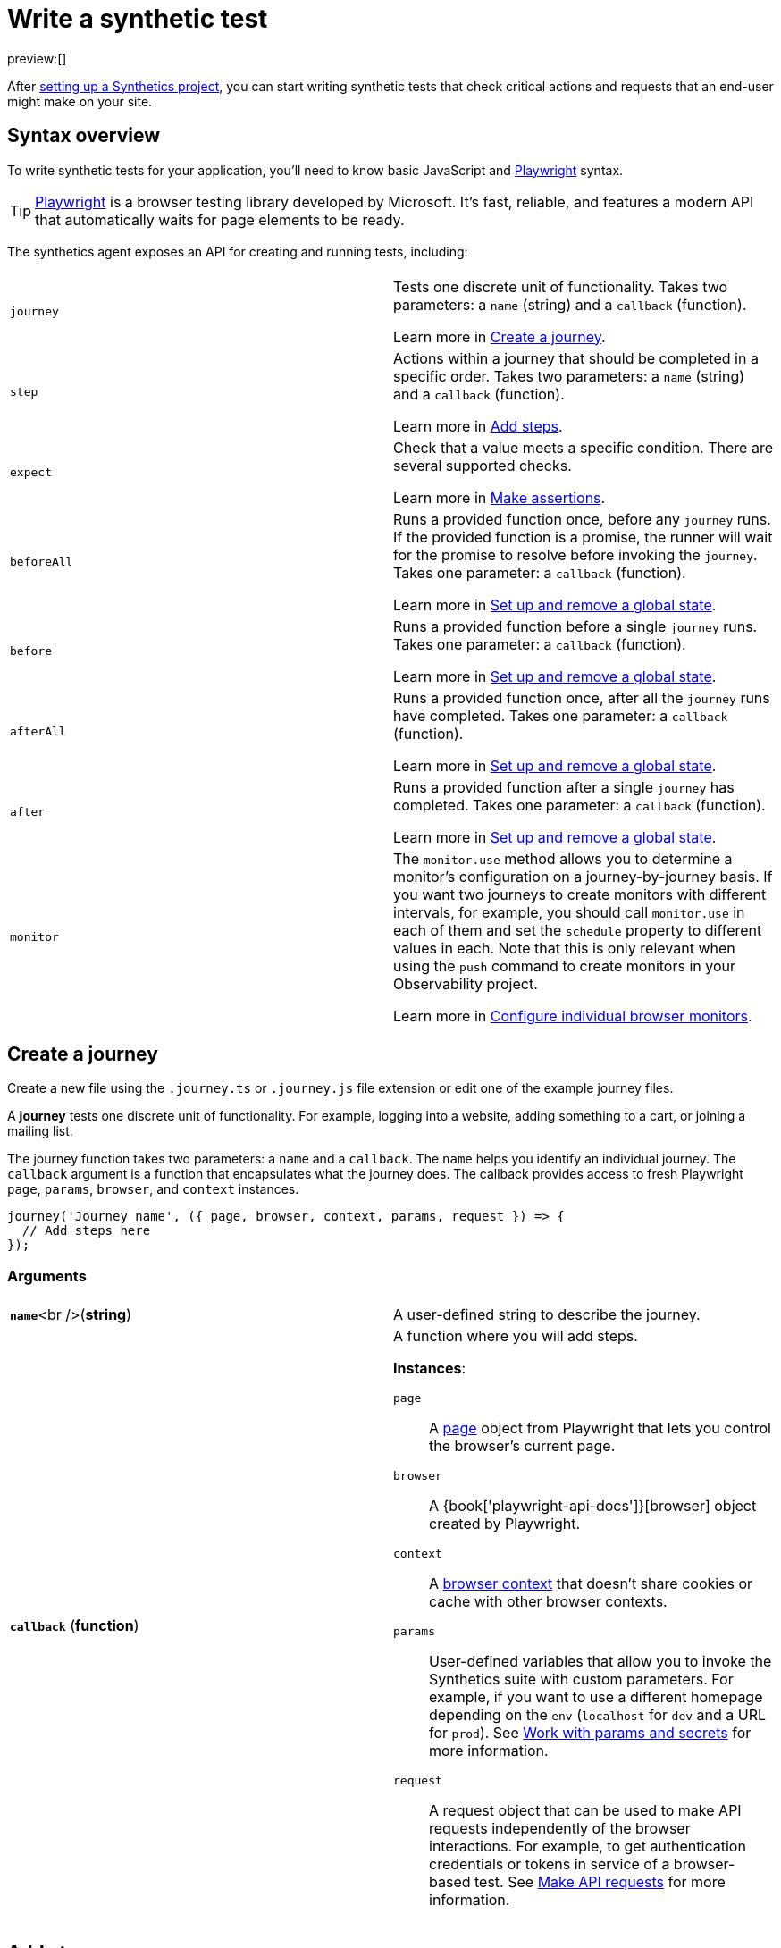 [[synthetics-create-test]]
= Write a synthetic test

preview:[]

After <<synthetics-get-started-project,setting up a Synthetics project>>, you can start writing synthetic tests that check critical actions and requests that an end-user might make
on your site.

[[synthetics-create-test-synthetics-syntax]]

[discrete]
[[synthetics-create-test-syntax-overview]]
== Syntax overview

To write synthetic tests for your application, you'll need to know basic JavaScript and
https://playwright.dev/[Playwright] syntax.

[TIP]
====
https://playwright.dev/[Playwright] is a browser testing library developed by Microsoft.
It's fast, reliable, and features a modern API that automatically waits for page elements to be ready.
====

The synthetics agent exposes an API for creating and running tests, including:

|===
|  |

| `journey`
a| Tests one discrete unit of functionality. Takes two parameters: a `name` (string) and a `callback` (function).

Learn more in <<synthetics-create-test-create-a-journey,Create a journey>>.

| `step`
a| Actions within a journey that should be completed in a specific order. Takes two parameters: a `name` (string) and a `callback` (function).

Learn more in <<synthetics-create-test-add-steps,Add steps>>.

| `expect`
a| Check that a value meets a specific condition. There are several supported checks.

Learn more in <<synthetics-create-test-make-assertions,Make assertions>>.

| `beforeAll`
a| Runs a provided function once, before any `journey` runs. If the provided function is a promise, the runner will wait for the  promise to resolve before invoking the `journey`.  Takes one parameter: a `callback` (function).

Learn more in <<synthetics-create-test-set-up-and-remove-a-global-state,Set up and remove a global state>>.

| `before`
a| Runs a provided function before a single `journey` runs. Takes one parameter: a `callback` (function).

Learn more in <<synthetics-create-test-set-up-and-remove-a-global-state,Set up and remove a global state>>.

| `afterAll`
a| Runs a provided function once, after all the `journey` runs have completed. Takes one parameter: a `callback` (function).

Learn more in <<synthetics-create-test-set-up-and-remove-a-global-state,Set up and remove a global state>>.

| `after`
a| Runs a provided function after a single `journey` has completed. Takes one parameter: a `callback` (function).

Learn more in <<synthetics-create-test-set-up-and-remove-a-global-state,Set up and remove a global state>>.

| `monitor`
a| The `monitor.use` method allows you to determine a monitor's configuration on a journey-by-journey basis. If you want two journeys to create monitors with different intervals, for example, you should call  `monitor.use` in each of them and set the `schedule` property to different values in each.  Note that this is only relevant when using the `push` command to create monitors in your Observability project.

Learn more in <<synthetics-monitor-use,Configure individual browser monitors>>.
|===

[[synthetics-create-test-synthetics-create-journey]]

[discrete]
[[synthetics-create-test-create-a-journey]]
== Create a journey

Create a new file using the `.journey.ts` or `.journey.js` file extension or edit one of the example journey files.

A *journey* tests one discrete unit of functionality.
For example, logging into a website, adding something to a cart, or joining a mailing list.

The journey function takes two parameters: a `name` and a `callback`.
The `name` helps you identify an individual journey.
The `callback` argument is a function that encapsulates what the journey does.
The callback provides access to fresh Playwright `page`, `params`, `browser`, and `context` instances.

[source,js]
----
journey('Journey name', ({ page, browser, context, params, request }) => {
  // Add steps here
});
----

[[synthetics-create-test-synthetics-journey-ref]]

[discrete]
[[synthetics-create-test-arguments]]
=== Arguments

|===
|  |

| **`name`**<br />(*string*)
| A user-defined string to describe the journey.

| **`callback`** (*function*)
a| A function where you will add steps.

**Instances**:

`page`::
A https://playwright.dev/docs/api/class-page[page] object from Playwright
that lets you control the browser's current page.

`browser`::
A {book['playwright-api-docs']}[browser] object created by Playwright.

`context`::
A https://playwright.dev/docs/api/class-browsercontext[browser context]
that doesn't share cookies or cache with other browser contexts.

`params`::
User-defined variables that allow you to invoke the Synthetics suite with custom parameters.
For example, if you want to use a different homepage depending on the `env`
(`localhost` for `dev` and a URL for `prod`). See <<synthetics-params-secrets,Work with params and secrets>>
for more information.

`request`::
A request object that can be used to make API requests independently of the browser
interactions. For example, to get authentication credentials or tokens in service of a
browser-based test. See <<synthetics-create-test-make-api-requests,Make API requests>> for more information.
|===

[[synthetics-create-test-synthetics-create-step]]

[discrete]
[[synthetics-create-test-add-steps]]
== Add steps

A journey consists of one or more *steps*. Steps are actions that should be completed in a specific order.
Steps are displayed individually in the Synthetics UI along with screenshots for convenient debugging and error tracking.

A basic two-step journey would look like this:

[source,js]
----
journey('Journey name', ({ page, browser, client, params, request }) => {
    step('Step 1 name', () => {
      // Do something here
    });
    step('Step 2 name', () => {
      // Do something else here
    });
});
----

Steps can be as simple or complex as you need them to be.
For example, a basic first step might load a web page:

[source,js]
----
step('Load the demo page', () => {
  await page.goto('https://elastic.github.io/synthetics-demo/');   <1>
});
----

<1> Go to the https://playwright.dev/docs/api/class-page#page-goto[`page.goto` reference] for more information.

[[synthetics-create-test-synthetics-step-ref]]

[discrete]
[[synthetics-create-test-arguments-1]]
=== Arguments

|===
|  |

| **`name`**<br />

(*string*)
| A user-defined string to describe the journey.

| **`callback`** (*function*)
| A function where you simulate user workflows using Synthetics and <<synthetics-create-test-playwright-syntax,Playwright>> syntax.
|===

[NOTE]
====
If you want to generate code by interacting with a web page directly, you can use the **Synthetics Recorder**.

The recorder launches a https://www.chromium.org/Home/[Chromium browser] that will listen to each interaction you have with the web page and record them internally using Playwright.
When you're done interacting with the browser, the recorder converts the recorded actions into JavaScript code that you can use with Elastic Synthetics or {heartbeat}.

For more details on getting started with the Synthetics Recorder, refer to <<synthetics-recorder,Use the Synthetics Recorder>>.
====

[[synthetics-create-test-synthetics-playwright]]

[discrete]
[[synthetics-create-test-playwright-syntax]]
=== Playwright syntax

Inside the callback for each step, you'll likely use a lot of Playwright syntax.
Use Playwright to simulate and validate user workflows including:

* Interacting with the https://playwright.dev/docs/api/class-browser[browser]
or the current https://playwright.dev/docs/api/class-page[page] (like in the example above).
* Finding elements on a web page using https://playwright.dev/docs/api/class-locator[locators].
* Simulating https://playwright.dev/docs/api/class-mouse[mouse],
https://playwright.dev/docs/api/class-touchscreen[touch], or
https://playwright.dev/docs/api/class-keyboard[keyboard] events.
* Making assertions using https://playwright.dev/docs/test-assertions[`@playwright/test`'s `expect` function]. Read more in <<synthetics-create-test-make-assertions,Make assertions>>.

Visit the https://playwright.dev/docs[Playwright documentation] for information.

[NOTE]
====
Do not attempt to run in headful mode (using `headless:false`) when running through Elastic's global managed testing infrastructure or Private Locations as this is not supported.
====

However, not all Playwright functionality should be used with Elastic Synthetics.
In some cases, there are alternatives to Playwright functionality built into the
Elastic Synthetics library. These alternatives are designed to work better for
synthetic monitoring. Do *not* use Playwright syntax to:

* **Make API requests.** Use Elastic Synthetic's `request`
parameter instead. Read more in <<synthetics-create-test-make-api-requests,Make API requests>>.

There is also some Playwright functionality that is not supported out-of-the-box
in Elastic Synthetics including:

* https://playwright.dev/docs/api/class-video[Videos]
* The https://playwright.dev/docs/api/class-locatorassertions#locator-assertions-to-have-screenshot-1[`toHaveScreenshot`] and https://playwright.dev/docs/api/class-snapshotassertions[`toMatchSnapshot`] assertions

[NOTE]
====
Captures done programmatically via https://playwright.dev/docs/api/class-page#page-screenshot[.screenshot.[https://playwright.dev/docs/api/class-page#page-screenshot[.screenshot.]] or https://playwright.dev/docs/api/class-page#page-video[.video.[https://playwright.dev/docs/api/class-page#page-video[.video.]] are not stored and are not shown in the Synthetics application. Providing a `path` will likely make the monitor fail due to missing permissions to write local files.
====

[[synthetics-create-test-synthetics-make-assertions]]

[discrete]
[[synthetics-create-test-make-assertions]]
== Make assertions

A more complex `step` might wait for a page element to be selected
and then make sure that it matches an expected value.

Elastic Synthetics uses `@playwright/test`'s `expect` function to make assertions
and supports most https://playwright.dev/docs/test-assertions[Playwright assertions].
Elastic Synthetics does *not* support https://playwright.dev/docs/api/class-locatorassertions#locator-assertions-to-have-screenshot-1[`toHaveScreenshot`]
or any https://playwright.dev/docs/api/class-snapshotassertions[Snapshot Assertions].

For example, on a page using the following HTML:

[source,html]
----
<header class="header">
  <h1>todos</h1>
  <input class="new-todo"
    autofocus autocomplete="off"
    placeholder="What needs to be done?">
</header>
----

You can verify that the `input` element with class `new-todo` has the expected `placeholder` value
(the hint text for `input` elements) with the following test:

[source,js]
----
step('Assert placeholder text', async () => {
  const input = await page.locator('input.new-todo');   <1>
  expect(await input.getAttribute('placeholder')).toBe(
    'What needs to be done?'
  );   <2>
});
----

<1> Find the `input` element with class `new-todo`.

<2> Use the assertion library provided by the Synthetics agent to check that
the value of the `placeholder` attribute matches a specific string.

[[synthetics-create-test-synthetics-request-param]]

[discrete]
[[synthetics-create-test-make-api-requests]]
== Make API requests

You can use the `request` parameter to make API requests independently of browser interactions.
For example, you could retrieve a token from an HTTP endpoint and use it in a subsequent webpage request.

[source,js]
----
step('make an API request', async () => {
  const response = await request.get(params.url);
  // Do something with the response
})
----

The Elastic Synthetics `request` parameter is similar to https://playwright.dev/docs/api/class-apirequestcontext[other request objects that are exposed by Playwright]
with a few key differences:

* The Elastic Synthetics `request` parameter comes built into the library so it doesn't
have to be imported separately, which reduces the amount of code needed and allows you to
make API requests in <<synthetics-get-started-ui-add-a-browser-monitor,inline journeys>>.
* The top level `request` object exposed by Elastic Synthetics has its own isolated cookie storage
unlike Playwright's `context.request` and `page.request`, which share cookie storage
with the corresponding https://playwright.dev/docs/api/class-browsercontext[`BrowserContext`].
* If you want to control the creation of the `request` object, you can do so by passing options
via <<synthetics-command-reference-elasticsynthetics,`--playwright-options`>> or in the
<<synthetics-configuration,`synthetics.config.ts` file>>.

For a full example that shows how to use the `request` object, refer to the https://github.com/elastic/synthetics-demo/blob/main/advanced-examples/journeys/api-requests.journey.ts[Elastic Synthetics demo repository].

[NOTE]
====
The `request` parameter is not intended to be used for writing pure API tests. Instead, it is a way to support
writing plain HTTP requests in service of a browser-based test.
====

[[synthetics-create-test-before-after]]

[discrete]
[[synthetics-create-test-set-up-and-remove-a-global-state]]
== Set up and remove a global state

If there are any actions that should be done before or after journeys, you can use `before`, `beforeAll`, `after`, or `afterAll`.

To set up global state or a server that will be used for a **single** `journey`, for example,
use a `before` hook. To perform this setup once before **all** journeys, use a `beforeAll` hook.

[source,js]
----
before(({ params }) => {
  // Actions to take
});

beforeAll(({ params }) => {
  // Actions to take
});
----

You can clean up global state or close a server used for a **single** `journey` using an `after` hook.
To perform this cleanup once after all journeys, use an `afterAll` hook.

[source,js]
----
after(({ params }) => {
  // Actions to take
});

afterAll(({ params }) => {
  // Actions to take
});
----

[[synthetics-create-test-synthetics-import-packages]]

[discrete]
[[synthetics-create-test-import-npm-packages]]
== Import NPM packages

You can import and use other NPM packages inside journey code.
Refer to the example below using the external NPM package `is-positive`:

[source,js]
----
import { journey, step, monitor, expect } from '@elastic/synthetics';
import isPositive from 'is-positive';

journey('bundle test', ({ page, params }) => {
  step('check if positive', () => {
    expect(isPositive(4)).toBe(true);
  });
});
----

When you <<synthetics-get-started-project,create a monitor>> from a journey that uses
external NPM packages, those packages will be bundled along with the
journey code when the `push` command is invoked.

However there are some limitations when using external packages:

* Bundled journeys after compression should not be more than 800 Kilobytes.
* Native node modules will not work as expected due to platform inconsistency.

[[synthetics-create-test-synthetics-sample-test]]

[discrete]
[[synthetics-create-test-sample-synthetic-test]]
== Sample synthetic test

A complete example of a basic synthetic test might look like this:

[source,js]
----
import { journey, step, expect } from '@elastic/synthetics';

journey('Ensure placeholder is correct', ({ page }) => {
  step('Load the demo page', async () => {
    await page.goto('https://elastic.github.io/synthetics-demo/');
  });
  step('Assert placeholder text', async () => {
    const placeholderValue = await page.getAttribute(
      'input.new-todo',
      'placeholder'
    );
    expect(placeholderValue).toBe('What needs to be done?');
  });
});
----

You can find more complex examples in the https://github.com/elastic/synthetics-demo/blob/main/advanced-examples/journeys/api-requests.journey.ts[Elastic Synthetics demo repository].

[[synthetics-create-test-synthetics-test-locally]]

[discrete]
[[synthetics-create-test-test-locally]]
== Test locally

As you write journeys, you can run them locally to verify they work as expected. Then, you can create monitors to run your journeys at a regular interval.

To test all the journeys in a Synthetics project, navigate into the directory containing the Synthetics project and run the journeys in there.
By default, the `@elastic/synthetics` runner will only run files matching the filename `*.journey.(ts|js)*`.

[source,sh]
----
. Run tests on the current directory. The dot ... indicates
. that it should run all tests in the current directory.
npx @elastic/synthetics .
----

[[synthetics-create-test-synthetics-test-inline]]

[discrete]
[[synthetics-create-test-test-an-inline-monitor]]
=== Test an inline monitor

To test an inline monitor's journey locally, pipe the inline journey into the `npx @elastic/synthetics` command.

Assume, for example, that your inline monitor includes the following code:

[source,js]
----
step('load homepage', async () => {
    await page.goto('https://www.elastic.co');
});
step('hover over products menu', async () => {
    await page.hover('css=[data-nav-item=products]');
});
----

To run that journey locally, you can save that code to a file and pipe the file's contents into `@elastic-synthetics`:

[source,sh]
----
cat path/to/sample.js | npx @elastic/synthetics --inline
----

And you'll get a response like the following:

[source,sh]
----
Journey: inline
   ✓  Step: 'load homepage' succeeded (1831 ms)
   ✓  Step: 'hover over products menu' succeeded (97 ms)

 2 passed (2511 ms)
----
